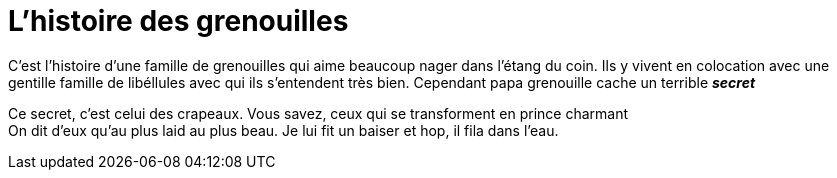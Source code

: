 = L'histoire des grenouilles

C'est l'histoire d'une famille de grenouilles qui aime beaucoup nager dans 
l'étang du coin. Ils y vivent en colocation avec une gentille famille de 
libéllules avec qui ils s'entendent très bien. Cependant papa grenouille cache un terrible *_secret_*

Ce secret, c'est celui des crapeaux. Vous savez, ceux qui se transforment en
prince charmant +
On dit d'eux qu'au plus laid au plus beau.
Je lui fit un baiser et hop, il fila dans l'eau.
